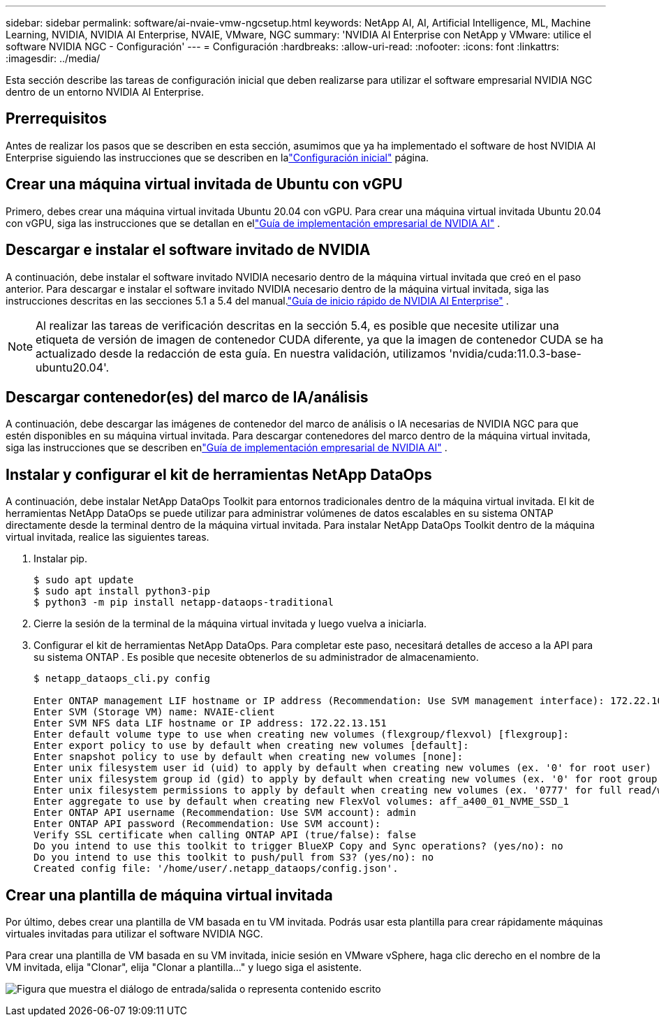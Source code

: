 ---
sidebar: sidebar 
permalink: software/ai-nvaie-vmw-ngcsetup.html 
keywords: NetApp AI, AI, Artificial Intelligence, ML, Machine Learning, NVIDIA, NVIDIA AI Enterprise, NVAIE, VMware, NGC 
summary: 'NVIDIA AI Enterprise con NetApp y VMware: utilice el software NVIDIA NGC - Configuración' 
---
= Configuración
:hardbreaks:
:allow-uri-read: 
:nofooter: 
:icons: font
:linkattrs: 
:imagesdir: ../media/


[role="lead"]
Esta sección describe las tareas de configuración inicial que deben realizarse para utilizar el software empresarial NVIDIA NGC dentro de un entorno NVIDIA AI Enterprise.



== Prerrequisitos

Antes de realizar los pasos que se describen en esta sección, asumimos que ya ha implementado el software de host NVIDIA AI Enterprise siguiendo las instrucciones que se describen en lalink:ai-nvaie-vmw-setup.html["Configuración inicial"] página.



== Crear una máquina virtual invitada de Ubuntu con vGPU

Primero, debes crear una máquina virtual invitada Ubuntu 20.04 con vGPU.  Para crear una máquina virtual invitada Ubuntu 20.04 con vGPU, siga las instrucciones que se detallan en ellink:https://docs.nvidia.com/ai-enterprise/deployment-guide-vmware/0.1.0/first-vm.html["Guía de implementación empresarial de NVIDIA AI"] .



== Descargar e instalar el software invitado de NVIDIA

A continuación, debe instalar el software invitado NVIDIA necesario dentro de la máquina virtual invitada que creó en el paso anterior.  Para descargar e instalar el software invitado NVIDIA necesario dentro de la máquina virtual invitada, siga las instrucciones descritas en las secciones 5.1 a 5.4 del manual.link:https://docs.nvidia.com/ai-enterprise/latest/quick-start-guide/index.html["Guía de inicio rápido de NVIDIA AI Enterprise"] .


NOTE: Al realizar las tareas de verificación descritas en la sección 5.4, es posible que necesite utilizar una etiqueta de versión de imagen de contenedor CUDA diferente, ya que la imagen de contenedor CUDA se ha actualizado desde la redacción de esta guía.  En nuestra validación, utilizamos 'nvidia/cuda:11.0.3-base-ubuntu20.04'.



== Descargar contenedor(es) del marco de IA/análisis

A continuación, debe descargar las imágenes de contenedor del marco de análisis o IA necesarias de NVIDIA NGC para que estén disponibles en su máquina virtual invitada.  Para descargar contenedores del marco dentro de la máquina virtual invitada, siga las instrucciones que se describen enlink:https://docs.nvidia.com/ai-enterprise/deployment-guide-vmware/0.1.0/installing-ai.html["Guía de implementación empresarial de NVIDIA AI"] .



== Instalar y configurar el kit de herramientas NetApp DataOps

A continuación, debe instalar NetApp DataOps Toolkit para entornos tradicionales dentro de la máquina virtual invitada.  El kit de herramientas NetApp DataOps se puede utilizar para administrar volúmenes de datos escalables en su sistema ONTAP directamente desde la terminal dentro de la máquina virtual invitada.  Para instalar NetApp DataOps Toolkit dentro de la máquina virtual invitada, realice las siguientes tareas.

. Instalar pip.
+
....
$ sudo apt update
$ sudo apt install python3-pip
$ python3 -m pip install netapp-dataops-traditional
....
. Cierre la sesión de la terminal de la máquina virtual invitada y luego vuelva a iniciarla.
. Configurar el kit de herramientas NetApp DataOps.  Para completar este paso, necesitará detalles de acceso a la API para su sistema ONTAP .  Es posible que necesite obtenerlos de su administrador de almacenamiento.
+
....
$ netapp_dataops_cli.py config

Enter ONTAP management LIF hostname or IP address (Recommendation: Use SVM management interface): 172.22.10.10
Enter SVM (Storage VM) name: NVAIE-client
Enter SVM NFS data LIF hostname or IP address: 172.22.13.151
Enter default volume type to use when creating new volumes (flexgroup/flexvol) [flexgroup]:
Enter export policy to use by default when creating new volumes [default]:
Enter snapshot policy to use by default when creating new volumes [none]:
Enter unix filesystem user id (uid) to apply by default when creating new volumes (ex. '0' for root user) [0]:
Enter unix filesystem group id (gid) to apply by default when creating new volumes (ex. '0' for root group) [0]:
Enter unix filesystem permissions to apply by default when creating new volumes (ex. '0777' for full read/write permissions for all users and groups) [0777]:
Enter aggregate to use by default when creating new FlexVol volumes: aff_a400_01_NVME_SSD_1
Enter ONTAP API username (Recommendation: Use SVM account): admin
Enter ONTAP API password (Recommendation: Use SVM account):
Verify SSL certificate when calling ONTAP API (true/false): false
Do you intend to use this toolkit to trigger BlueXP Copy and Sync operations? (yes/no): no
Do you intend to use this toolkit to push/pull from S3? (yes/no): no
Created config file: '/home/user/.netapp_dataops/config.json'.
....




== Crear una plantilla de máquina virtual invitada

Por último, debes crear una plantilla de VM basada en tu VM invitada.  Podrás usar esta plantilla para crear rápidamente máquinas virtuales invitadas para utilizar el software NVIDIA NGC.

Para crear una plantilla de VM basada en su VM invitada, inicie sesión en VMware vSphere, haga clic derecho en el nombre de la VM invitada, elija "Clonar", elija "Clonar a plantilla..." y luego siga el asistente.

image:nvaie-003.png["Figura que muestra el diálogo de entrada/salida o representa contenido escrito"]
